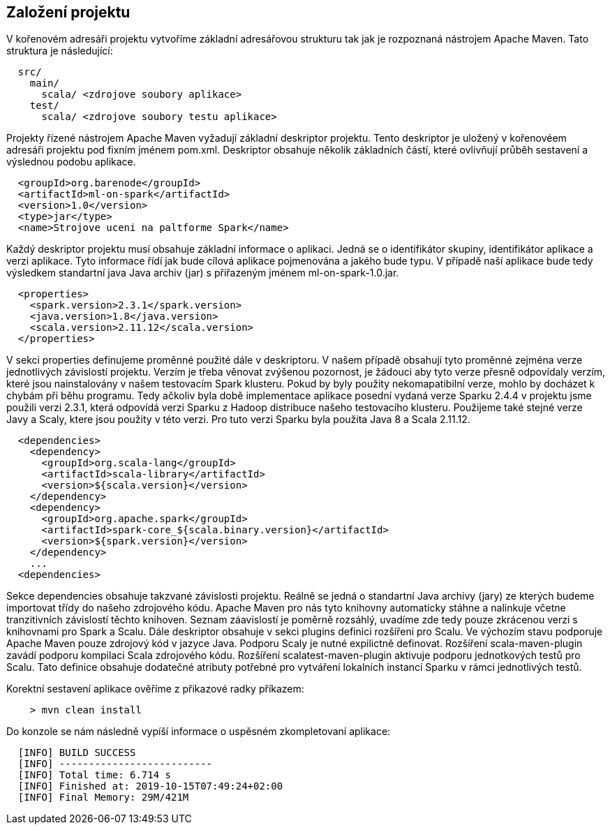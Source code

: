 
== Založení projektu

V kořenovém adresáři projektu vytvoříme základní adresářovou strukturu tak jak je rozpoznaná nástrojem Apache Maven. Tato struktura je následující:

[source]
----
  src/
    main/      
      scala/ <zdrojove soubory aplikace>        
    test/
      scala/ <zdrojove soubory testu aplikace>        
----

Projekty řízené nástrojem Apache Maven vyžadují základní deskriptor projektu. Tento deskriptor je uložený v kořenovéem adresáři projektu pod fixním jménem pom.xml. Deskriptor obsahuje několik základních částí, které ovlivňují průběh sestavení a výslednou podobu aplikace.

[source, xml]
----
  <groupId>org.barenode</groupId>
  <artifactId>ml-on-spark</artifactId>
  <version>1.0</version>  
  <type>jar</type>
  <name>Strojove uceni na paltforme Spark</name>
----

Každý deskriptor projektu musí obsahuje základní informace o aplikaci. Jedná se o identifikátor skupiny, identifikátor aplikace a verzi aplikace. Tyto informace řídí jak bude cílová aplikace pojmenována a jakého bude typu. V případě naší aplikace bude tedy výsledkem standartní java Java archiv (jar) s přiřazeným jménem ml-on-spark-1.0.jar. 

[source, xml]
----
  <properties>   
    <spark.version>2.3.1</spark.version>
    <java.version>1.8</java.version>    
    <scala.version>2.11.12</scala.version>
  </properties>
----

V sekci properties definujeme proměnné použité dále v deskriptoru. V našem případě obsahují tyto proměnné zejména verze jednotlivých závislostí projektu. Verzím je třeba věnovat zvýšenou pozornost, je žádouci aby tyto verze přesně odpovídaly verzím, které jsou nainstalovány v našem testovacím Spark klusteru. Pokud by byly použity nekomapatibilní verze, mohlo by docházet k chybám při běhu programu. Tedy ačkoliv byla době implementace aplikace posední vydaná verze Sparku 2.4.4 v projektu jsme použili verzi 2.3.1, která odpovídá verzi Sparku z Hadoop distribuce našeho testovacího klusteru. Použijeme také stejné verze Javy a Scaly, ktere jsou použity v této verzi. Pro tuto verzi Sparku byla použita Java 8 a Scala 2.11.12.

[source, xml]
----
  <dependencies>  
    <dependency>
      <groupId>org.scala-lang</groupId>
      <artifactId>scala-library</artifactId>   
      <version>${scala.version}</version>    
    </dependency>    
    <dependency>
      <groupId>org.apache.spark</groupId>
      <artifactId>spark-core_${scala.binary.version}</artifactId>
      <version>${spark.version}</version> 
    </dependency>    
    ...
  <dependencies>    
----

Sekce dependencies obsahuje takzvané závislosti projektu. Reálně se jedná o standartní Java archivy (jary) ze kterých budeme importovat třídy do našeho zdrojového kódu. Apache Maven pro nás tyto knihovny automaticky stáhne a nalinkuje včetne tranzitivních závislostí těchto knihoven. Seznam záavislostí je poměrně rozsáhlý, uvadíme zde tedy pouze zkrácenou verzi s knihovnami pro Spark a Scalu.      
Dále deskriptor obsahuje v sekci plugins definici rozšířeni pro Scalu. Ve výchozím stavu podporuje Apache Maven pouze zdrojový kód v jazyce Java. Podporu Scaly je nutné expilictně definovat. Rozšíření scala-maven-plugin zavádí podporu kompilaci Scala zdrojového kódu. Rozšíření scalatest-maven-plugin aktivuje podporu jednotkových testů pro Scalu. Tato definice obsahuje dodatečné atributy potřebné pro vytváření lokalních instancí Sparku v rámci jednotlivých testů.

Korektní sestavení aplikace ověříme z přikazové radky příkazem:

----
    > mvn clean install
----

Do konzole se nám následně vypíší informace o uspěsném zkompletovaní aplikace:

----
  [INFO] BUILD SUCCESS
  [INFO] --------------------------
  [INFO] Total time: 6.714 s
  [INFO] Finished at: 2019-10-15T07:49:24+02:00
  [INFO] Final Memory: 29M/421M
----